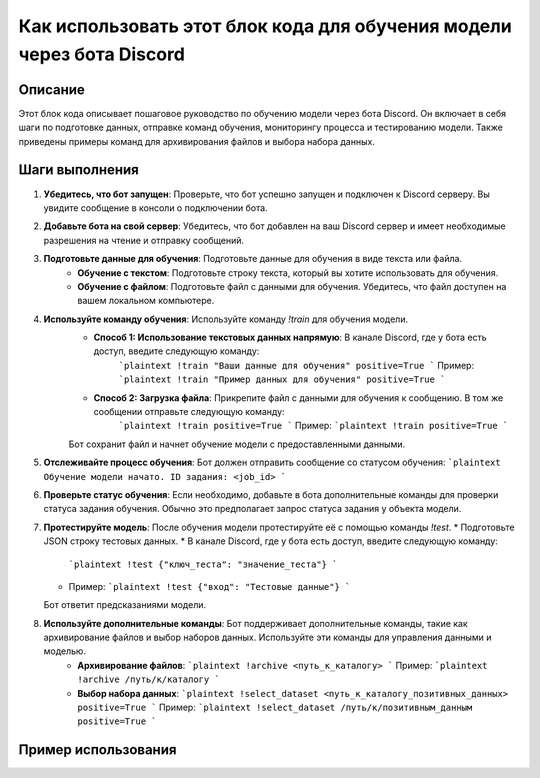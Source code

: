 Как использовать этот блок кода для обучения модели через бота Discord
=====================================================================

Описание
-------------------------
Этот блок кода описывает пошаговое руководство по обучению модели через бота Discord. Он включает в себя шаги по подготовке данных, отправке команд обучения, мониторингу процесса и тестированию модели.  Также приведены примеры команд для архивирования файлов и выбора набора данных.

Шаги выполнения
-------------------------
1. **Убедитесь, что бот запущен**: Проверьте, что бот успешно запущен и подключен к Discord серверу.  Вы увидите сообщение в консоли о подключении бота.
2. **Добавьте бота на свой сервер**:  Убедитесь, что бот добавлен на ваш Discord сервер и имеет необходимые разрешения на чтение и отправку сообщений.
3. **Подготовьте данные для обучения**: Подготовьте данные для обучения в виде текста или файла.
    * **Обучение с текстом**: Подготовьте строку текста, который вы хотите использовать для обучения.
    * **Обучение с файлом**: Подготовьте файл с данными для обучения. Убедитесь, что файл доступен на вашем локальном компьютере.
4. **Используйте команду обучения**: Используйте команду `!train` для обучения модели.
    * **Способ 1: Использование текстовых данных напрямую**: В канале Discord, где у бота есть доступ, введите следующую команду:
        ```plaintext
        !train "Ваши данные для обучения" positive=True
        ```
        Пример:
        ```plaintext
        !train "Пример данных для обучения" positive=True
        ```
    * **Способ 2: Загрузка файла**: Прикрепите файл с данными для обучения к сообщению. В том же сообщении отправьте следующую команду:
        ```plaintext
        !train positive=True
        ```
        Пример:
        ```plaintext
        !train positive=True
        ```
    Бот сохранит файл и начнет обучение модели с предоставленными данными.
5. **Отслеживайте процесс обучения**: Бот должен отправить сообщение со статусом обучения:
   ```plaintext
   Обучение модели начато. ID задания: <job_id>
   ```
6. **Проверьте статус обучения**:  Если необходимо, добавьте в бота дополнительные команды для проверки статуса задания обучения.  Обычно это предполагает запрос статуса задания у объекта модели.
7. **Протестируйте модель**: После обучения модели протестируйте её с помощью команды `!test`.
   * Подготовьте JSON строку тестовых данных.
   * В канале Discord, где у бота есть доступ, введите следующую команду:
      ```plaintext
      !test {"ключ_теста": "значение_теста"}
      ```
   * Пример:
     ```plaintext
     !test {"вход": "Тестовые данные"}
     ```
   Бот ответит предсказаниями модели.
8. **Используйте дополнительные команды**: Бот поддерживает дополнительные команды, такие как архивирование файлов и выбор наборов данных. Используйте эти команды для управления данными и моделью.
    * **Архивирование файлов**:
      ```plaintext
      !archive <путь_к_каталогу>
      ```
      Пример:
      ```plaintext
      !archive /путь/к/каталогу
      ```
    * **Выбор набора данных**:
      ```plaintext
      !select_dataset <путь_к_каталогу_позитивных_данных> positive=True
      ```
      Пример:
      ```plaintext
      !select_dataset /путь/к/позитивным_данным positive=True
      ```


Пример использования
-------------------------
.. code-block:: python
    # (Этот пример является иллюстративным и не содержит реального кода бота)
    # Здесь должен быть пример использования команды !train, например, с конкретным файлом или текстовыми данными